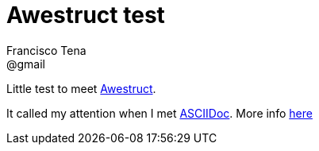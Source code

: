 = Awestruct test
Francisco Tena <@gmail>

Little test to meet http://www.awestruct.org[Awestruct]. 

It called my attention when I met  http://www.methods.co.nz/asciidoc/index.html[ASCIIDoc]. More info http://asciidoctor.org/docs/asciidoc-writers-guide/[here]
